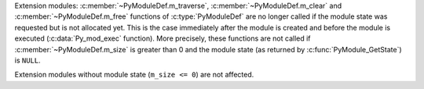 Extension modules: :c:member:`~PyModuleDef.m_traverse`,
:c:member:`~PyModuleDef.m_clear` and :c:member:`~PyModuleDef.m_free` functions
of :c:type:`PyModuleDef` are no longer called if the module state was requested
but is not allocated yet. This is the case immediately after the module is
created and before the module is executed (:c:data:`Py_mod_exec` function). More
precisely, these functions are not called if :c:member:`~PyModuleDef.m_size` is
greater than 0 and the module state (as returned by
:c:func:`PyModule_GetState`) is ``NULL``.

Extension modules without module state (``m_size <= 0``) are not affected.
